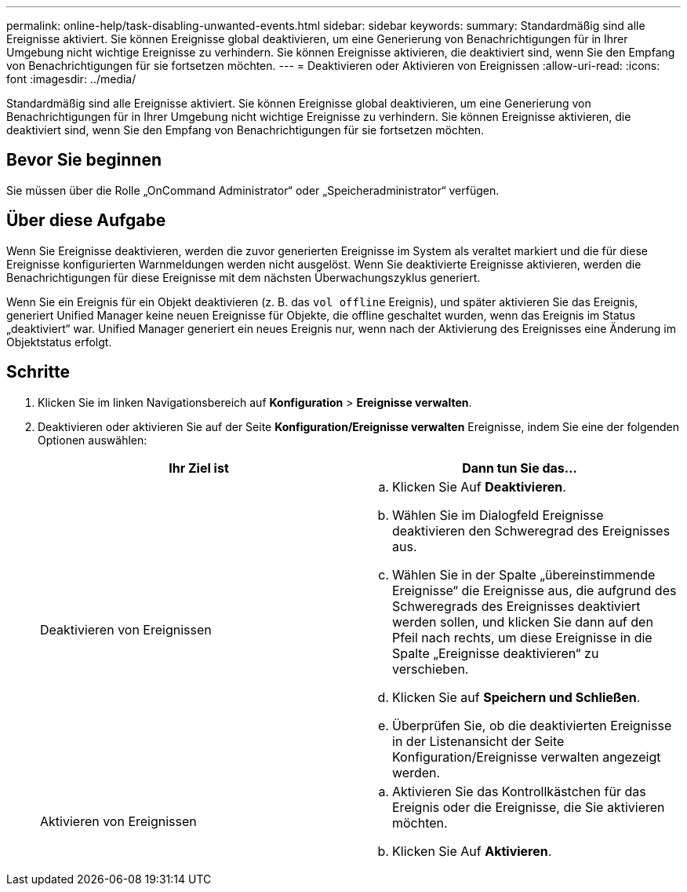 ---
permalink: online-help/task-disabling-unwanted-events.html 
sidebar: sidebar 
keywords:  
summary: Standardmäßig sind alle Ereignisse aktiviert. Sie können Ereignisse global deaktivieren, um eine Generierung von Benachrichtigungen für in Ihrer Umgebung nicht wichtige Ereignisse zu verhindern. Sie können Ereignisse aktivieren, die deaktiviert sind, wenn Sie den Empfang von Benachrichtigungen für sie fortsetzen möchten. 
---
= Deaktivieren oder Aktivieren von Ereignissen
:allow-uri-read: 
:icons: font
:imagesdir: ../media/


[role="lead"]
Standardmäßig sind alle Ereignisse aktiviert. Sie können Ereignisse global deaktivieren, um eine Generierung von Benachrichtigungen für in Ihrer Umgebung nicht wichtige Ereignisse zu verhindern. Sie können Ereignisse aktivieren, die deaktiviert sind, wenn Sie den Empfang von Benachrichtigungen für sie fortsetzen möchten.



== Bevor Sie beginnen

Sie müssen über die Rolle „OnCommand Administrator“ oder „Speicheradministrator“ verfügen.



== Über diese Aufgabe

Wenn Sie Ereignisse deaktivieren, werden die zuvor generierten Ereignisse im System als veraltet markiert und die für diese Ereignisse konfigurierten Warnmeldungen werden nicht ausgelöst. Wenn Sie deaktivierte Ereignisse aktivieren, werden die Benachrichtigungen für diese Ereignisse mit dem nächsten Überwachungszyklus generiert.

Wenn Sie ein Ereignis für ein Objekt deaktivieren (z. B. das `vol offline` Ereignis), und später aktivieren Sie das Ereignis, generiert Unified Manager keine neuen Ereignisse für Objekte, die offline geschaltet wurden, wenn das Ereignis im Status „deaktiviert“ war. Unified Manager generiert ein neues Ereignis nur, wenn nach der Aktivierung des Ereignisses eine Änderung im Objektstatus erfolgt.



== Schritte

. Klicken Sie im linken Navigationsbereich auf *Konfiguration* > *Ereignisse verwalten*.
. Deaktivieren oder aktivieren Sie auf der Seite *Konfiguration/Ereignisse verwalten* Ereignisse, indem Sie eine der folgenden Optionen auswählen:
+
|===
| Ihr Ziel ist | Dann tun Sie das... 


 a| 
Deaktivieren von Ereignissen
 a| 
.. Klicken Sie Auf *Deaktivieren*.
.. Wählen Sie im Dialogfeld Ereignisse deaktivieren den Schweregrad des Ereignisses aus.
.. Wählen Sie in der Spalte „übereinstimmende Ereignisse“ die Ereignisse aus, die aufgrund des Schweregrads des Ereignisses deaktiviert werden sollen, und klicken Sie dann auf den Pfeil nach rechts, um diese Ereignisse in die Spalte „Ereignisse deaktivieren“ zu verschieben.
.. Klicken Sie auf *Speichern und Schließen*.
.. Überprüfen Sie, ob die deaktivierten Ereignisse in der Listenansicht der Seite Konfiguration/Ereignisse verwalten angezeigt werden.




 a| 
Aktivieren von Ereignissen
 a| 
.. Aktivieren Sie das Kontrollkästchen für das Ereignis oder die Ereignisse, die Sie aktivieren möchten.
.. Klicken Sie Auf *Aktivieren*.


|===


